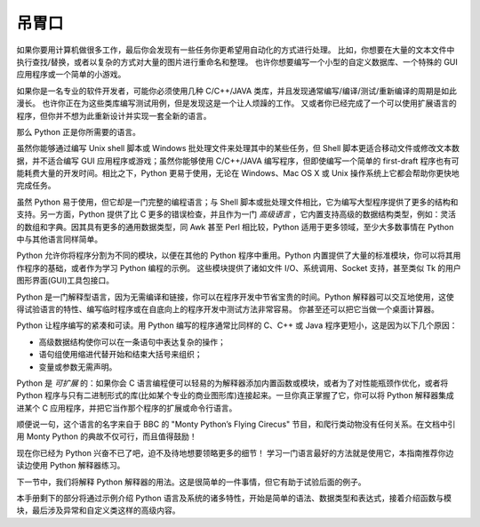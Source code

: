 .. _tut-intro:

**********************
吊胃口
**********************

如果你要用计算机做很多工作，最后你会发现有一些任务你更希望用自动化的方式进行处理。 比如，你想要在大量的文本文件中执行查找/替换，或者以复杂的方式对大量的图片进行重命名和整理。 也许你想要编写一个小型的自定义数据库、一个特殊的 GUI 应用程序或一个简单的小游戏。


如果你是一名专业的软件开发者，可能你必须使用几种 C/C++/JAVA 类库，并且发现通常编写/编译/测试/重新编译的周期是如此漫长。 也许你正在为这些类库编写测试用例，但是发现这是一个让人烦躁的工作。 又或者你已经完成了一个可以使用扩展语言的程序，但你并不想为此重新设计并实现一套全新的语言。


那么 Python 正是你所需要的语言。


虽然你能够通过编写 Unix shell 脚本或 Windows 批处理文件来处理其中的某些任务，但 Shell 脚本更适合移动文件或修改文本数据，并不适合编写 GUI 应用程序或游戏；虽然你能够使用 C/C++/JAVA 编写程序，但即使编写一个简单的 first-draft 程序也有可能耗费大量的开发时间。相比之下，Python 更易于使用，无论在 Windows、Mac OS X 或 Unix 操作系统上它都会帮助你更快地完成任务。


虽然 Python 易于使用，但它却是一门完整的编程语言；与 Shell 脚本或批处理文件相比，它为编写大型程序提供了更多的结构和支持。另一方面，Python 提供了比 C 更多的错误检查，并且作为一门 *高级语言* ，它内置支持高级的数据结构类型，例如：灵活的数组和字典。因其具有更多的通用数据类型，同 Awk 甚至 Perl 相比较，Python 适用于更多领域，至少大多数事情在 Python 中与其他语言同样简单。


Python 允许你将程序分割为不同的模块，以便在其他的 Python 程序中重用。Python 内置提供了大量的标准模块，你可以将其用作程序的基础，或者作为学习 Python 编程的示例。 这些模块提供了诸如文件 I/O、系统调用、Socket 支持，甚至类似 Tk 的用户图形界面(GUI)工具包接口。


Python 是一门解释型语言，因为无需编译和链接，你可以在程序开发中节省宝贵的时间。Python 解释器可以交互地使用，这使得试验语言的特性、编写临时程序或在自底向上的程序开发中测试方法非常容易。 你甚至还可以把它当做一个桌面计算器。


Python 让程序编写的紧凑和可读。用 Python 编写的程序通常比同样的 C、C++ 或 Java 程序更短小，这是因为以下几个原因：

* 高级数据结构使你可以在一条语句中表达复杂的操作；

* 语句组使用缩进代替开始和结束大括号来组织；

* 变量或参数无需声明。


Python 是 *可扩展* 的：如果你会 C 语言编程便可以轻易的为解释器添加内置函数或模块，或者为了对性能瓶颈作优化，或者将 Python 程序与只有二进制形式的库(比如某个专业的商业图形库)连接起来。一旦你真正掌握了它，你可以将 Python 解释器集成进某个 C 应用程序，并把它当作那个程序的扩展或命令行语言。


顺便说一句，这个语言的名字来自于 BBC 的 "Monty Python’s Flying Cirecus" 节目，和爬行类动物没有任何关系。在文档中引用 Monty Python 的典故不仅可行，而且值得鼓励！


现在你已经为 Python 兴奋不已了吧，迫不及待地想要领略更多的细节！ 学习一门语言最好的方法就是使用它，本指南推荐你边读边使用 Python 解释器练习。


下一节中，我们将解释 Python 解释器的用法。这是很简单的一件事情，但它有助于试验后面的例子。


本手册剩下的部分将通过示例介绍 Python 语言及系统的诸多特性，开始是简单的语法、数据类型和表达式，接着介绍函数与模块，最后涉及异常和自定义类这样的高级内容。





